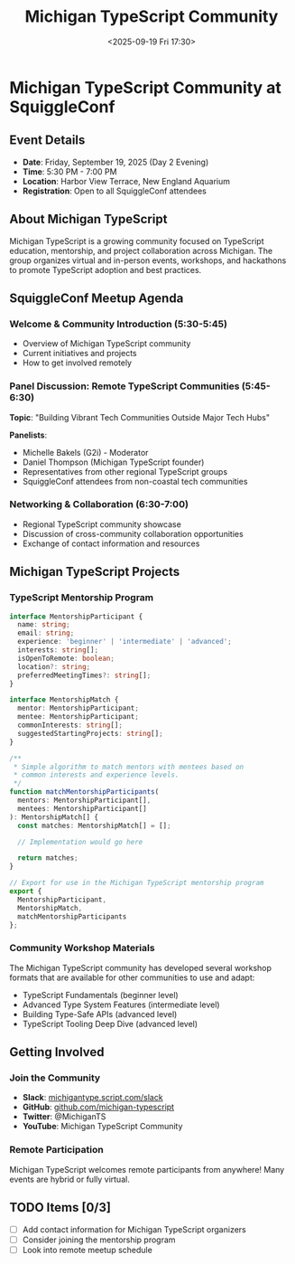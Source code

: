 #+TITLE: Michigan TypeScript Community
#+DATE: <2025-09-19 Fri 17:30>
#+PROPERTY: header-args :mkdirp yes

* Michigan TypeScript Community at SquiggleConf

** Event Details
- *Date*: Friday, September 19, 2025 (Day 2 Evening)
- *Time*: 5:30 PM - 7:00 PM
- *Location*: Harbor View Terrace, New England Aquarium
- *Registration*: Open to all SquiggleConf attendees

** About Michigan TypeScript

Michigan TypeScript is a growing community focused on TypeScript education, mentorship, and project collaboration across Michigan. The group organizes virtual and in-person events, workshops, and hackathons to promote TypeScript adoption and best practices.

** SquiggleConf Meetup Agenda

*** Welcome & Community Introduction (5:30-5:45)
- Overview of Michigan TypeScript community
- Current initiatives and projects
- How to get involved remotely

*** Panel Discussion: Remote TypeScript Communities (5:45-6:30)
*Topic*: "Building Vibrant Tech Communities Outside Major Tech Hubs"

*Panelists*:
- Michelle Bakels (G2i) - Moderator
- Daniel Thompson (Michigan TypeScript founder)
- Representatives from other regional TypeScript groups
- SquiggleConf attendees from non-coastal tech communities

*** Networking & Collaboration (6:30-7:00)
- Regional TypeScript community showcase
- Discussion of cross-community collaboration opportunities
- Exchange of contact information and resources

** Michigan TypeScript Projects

*** TypeScript Mentorship Program
#+begin_src typescript :tangle ../tools/scripts/mentorship-match.ts
interface MentorshipParticipant {
  name: string;
  email: string;
  experience: 'beginner' | 'intermediate' | 'advanced';
  interests: string[];
  isOpenToRemote: boolean;
  location?: string;
  preferredMeetingTimes?: string[];
}

interface MentorshipMatch {
  mentor: MentorshipParticipant;
  mentee: MentorshipParticipant;
  commonInterests: string[];
  suggestedStartingProjects: string[];
}

/**
 * Simple algorithm to match mentors with mentees based on 
 * common interests and experience levels.
 */
function matchMentorshipParticipants(
  mentors: MentorshipParticipant[],
  mentees: MentorshipParticipant[]
): MentorshipMatch[] {
  const matches: MentorshipMatch[] = [];
  
  // Implementation would go here
  
  return matches;
}

// Export for use in the Michigan TypeScript mentorship program
export { 
  MentorshipParticipant,
  MentorshipMatch,
  matchMentorshipParticipants
};
#+end_src

*** Community Workshop Materials
The Michigan TypeScript community has developed several workshop formats that are available for other communities to use and adapt:

- TypeScript Fundamentals (beginner level)
- Advanced Type System Features (intermediate level)
- Building Type-Safe APIs (advanced level)
- TypeScript Tooling Deep Dive (advanced level)

** Getting Involved

*** Join the Community
- *Slack*: [[https://michigantype.script.com/slack][michigantype.script.com/slack]]
- *GitHub*: [[https://github.com/michigan-typescript][github.com/michigan-typescript]]
- *Twitter*: @MichiganTS
- *YouTube*: Michigan TypeScript Community

*** Remote Participation
Michigan TypeScript welcomes remote participants from anywhere! Many events are hybrid or fully virtual.

** TODO Items [0/3]
- [ ] Add contact information for Michigan TypeScript organizers
- [ ] Consider joining the mentorship program
- [ ] Look into remote meetup schedule